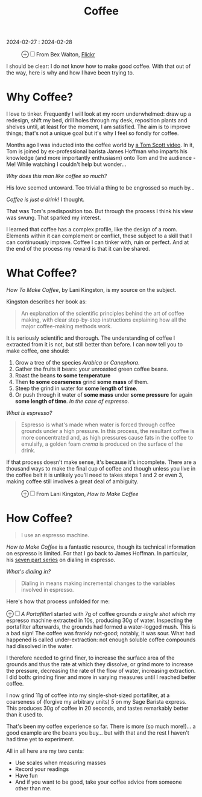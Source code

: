 #+title: Coffee
#+begin_export html
<p class="subtitle">2024-02-27 : 2024-02-28</p>
#+end_export

#+begin_export html
<figure>
<label for="mn-exports-imports" class="margin-toggle">&#8853;</label><input type="checkbox" id="mn-exports-imports" class="margin-toggle"/><span class="marginnote">From Bex Walton, <a href="https://www.flickr.com/photos/bexwalton/51333376222/">Flickr</a></span>
<img src="./images/Latte_and_dark_coffee.jpg" alt="A latte and a black coffee" />
</figure>	
#+end_export

#+begin_export html
<section>
#+end_export
I should be clear: I do not know how to make good coffee. With that out of the way, here is why and how I have been trying to.
#+begin_export html
</section>
#+end_export

* Why Coffee?

#+begin_export html
<section>
#+end_export

I love to tinker. Frequently I will look at my room underwhelmed: draw up a redesign, shift my bed, drill holes through my desk, reposition plants and shelves until, at least for the moment, I am satisfied. The aim is to improve things; that's not a unique goal but it's why I feel so fondly for coffee.

Months ago I was inducted into the coffee world by [[https://youtu.be/Z-iNAyu-ejo?si=IUbia9qarLsyNmeQ][a Tom Scott video]]. In it, Tom is joined by ex-professional barista James Hoffman who imparts his knowledge (and more importantly enthusiasm) onto Tom and the audience - Me! While watching I couldn't help but wonder...

/Why does this man like coffee so much?/

His love seemed untoward. Too trivial a thing to be engrossed so much by...

/Coffee is just a drink!/ I thought.

That was Tom's predisposition too. But through the process I think his view was swung. That sparked my interest.

I learned that coffee has a complex profile, like the design of a room. Elements within it can complement or conflict, these subject to a skill that I can continuously improve. Coffee I can tinker with, ruin or perfect. And at the end of the process my reward is that it can be shared.

#+begin_export html
</section>
#+end_export

* What Coffee?
#+begin_export html
<section>
#+end_export
/How To Make Coffee/, by Lani Kingston, is my source on the subject.

Kingston describes her book as:
#+begin_quote
An explanation of the scientific principles behind the art of coffee making, with clear step-by-step instructions explaining how all the major coffee-making methods work.
#+end_quote

It is seriously scientific and thorough. The understanding of coffee I extracted from it is not, but still better than before. I can now tell you to make coffee, one should:

1) Grow a tree of the species /Arabica/ or /Canephora/.
2) Gather the fruits it bears: your unroasted green coffee beans.
3) Roast the beans *to some temperature*
4) Then *to some coarseness* grind *some mass* of them.
5) Steep the grind in water for *some length of time*.
6) Or push through it water of *some mass* under *some pressure* for again *some length of time*. /In the case of espresso./

/What is espresso?/

#+begin_quote
Espresso is what's made when water is forced through coffee grounds under a high pressure. In this process, the resultant coffee is more concentrated and, as high pressures cause fats in the coffee to emulsify, a golden foam /crema/ is produced on the surface of the drink.
#+end_quote

If that process doesn't make sense, it's because it's incomplete. There are a thousand ways to make the final cup of coffee and though unless you live in the coffee belt it is unlikely you'll need to takes steps 1 and 2 or even 3, making coffee still involves a great deal of ambiguity.

#+begin_export html
<figure>
<label for="mn-exports-imports" class="margin-toggle">&#8853;</label><input type="checkbox" id="mn-exports-imports" class="margin-toggle"/><span class="marginnote">From Lani Kingston, <em>How to Make Coffee</em></span>
<img src="./images/bean-belt.jpg" alt="The Bean Belt" />
</figure>	
#+end_export

#+begin_export html
</section>
#+end_export

* How Coffee?
#+begin_export html
<section>
#+end_export

#+begin_quote
I use an espresso machine.
#+end_quote

#+ATTR_HTML: :width 50%
[[./images/sage-machine.png]]

/How to Make Coffee/ is a fantastic resource, though its technical information on espresso is limited. For that I go back to James Hoffman. In particular, his [[https://www.youtube.com/watch?v=aTFsBqhpLes&list=PLxz0FjZMVOl3MuAzK5l3gjakoOGrmK8fP][seven part series]] on dialing in espresso.

/What's dialing in?/

#+begin_quote
Dialing in means making incremental changes to the variables involved in espresso. 
#+end_quote

Here's how that process unfolded for me:

#+begin_export html
<p><label for="mn-figure-1" class="margin-toggle">&#8853;</label><input type="checkbox" id="mn-figure-1" class="margin-toggle"/><span class="marginnote"><img src="./images/portafilter.png" alt="Image of a portafilter"/><em>A Portafilter</em></span>I started with 7g of coffee grounds <em>a single shot</em> which my espresso machine extracted in 10s, producing 30g of water. Inspecting the portafilter afterwards, the grounds had formed a water-logged mush. This is a bad sign! The coffee was frankly not-good; notably, it was sour. What had happened is called under-extraction: not enough soluble coffee compounds had dissolved in the water.</p>
#+end_export

#+ATTR_HTML: :width 40%
[[./images/extraction.jpg]]

I therefore needed to grind finer, to increase the surface area of the grounds and thus the rate at which they dissolve, or grind more to increase the pressure, decreasing the rate of the flow of water, increasing extraction. I did both: grinding finer and more in varying measures until I reached better coffee.

I now grind 11g of coffee into my single-shot-sized portafilter, at a coarseness of (forgive my arbitrary units) /5/ on my Sage Barista express. This produces 30g of coffee in 20 seconds, and tastes remarkably better than it used to.

That's been my coffee experience so far. There is more (so much more!)... a good example are the beans you buy... but with that and the rest I haven't had time yet to experiment.

All in all here are my two cents:

- Use scales when measuring masses
- Record your readings
- Have fun
- And if you want to be good, take your coffee advice from someone other than me.

#+begin_export html
</section>
#+end_export

* COMMENT What do I want to say.

- This should be a personal interpretation of existing coffee guides and "How to make Coffee"
- Focus on espresso
- Don't go too far too quickly with coffee enthusiasm.

- Grind amount, courseness, scales
- James Hoffman

- espresso
- diling in
- it tastes do good!
